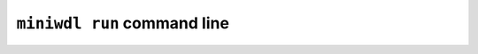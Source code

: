 ``miniwdl run`` command line
============================

.. argparse::
   :module: WDL.CLI
   :func: create_arg_parser
   :prog: miniwdl
   :path: run
   :nodefaultconst:
